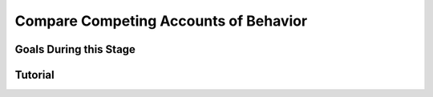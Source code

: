Compare Competing Accounts of Behavior
**********

Goals During this Stage
==========


Tutorial
==========